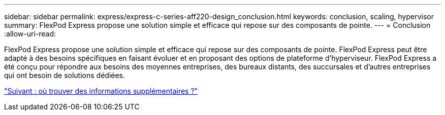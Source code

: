 ---
sidebar: sidebar 
permalink: express/express-c-series-aff220-design_conclusion.html 
keywords: conclusion, scaling, hypervisor 
summary: FlexPod Express propose une solution simple et efficace qui repose sur des composants de pointe. 
---
= Conclusion
:allow-uri-read: 


[role="lead"]
FlexPod Express propose une solution simple et efficace qui repose sur des composants de pointe. FlexPod Express peut être adapté à des besoins spécifiques en faisant évoluer et en proposant des options de plateforme d'hyperviseur. FlexPod Express a été conçu pour répondre aux besoins des moyennes entreprises, des bureaux distants, des succursales et d'autres entreprises qui ont besoin de solutions dédiées.

link:express-c-series-aff220-design_where_to_find_additional_information.html["Suivant : où trouver des informations supplémentaires ?"]
